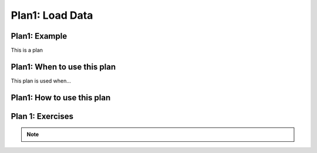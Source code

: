 ..  Copyright (C)  Brad Miller, David Ranum, Jeffrey Elkner, Peter Wentworth, Allen B. Downey, Chris
    Meyers, and Dario Mitchell.  Permission is granted to copy, distribute
    and/or modify this document under the terms of the GNU Free Documentation
    License, Version 1.3 or any later version published by the Free Software
    Foundation; with Invariant Sections being Forward, Prefaces, and
    Contributor List, no Front-Cover Texts, and no Back-Cover Texts.  A copy of
    the license is included in the section entitled "GNU Free Documentation
    License".


..  shortname:: Plan1
..  description:: Worked examples plus practice for Plan1.

.. setup for automatic question numbering.

.. qnum::
   :start: 1
   :prefix: Plan1-

.. Plan1:

Plan1: Load Data
#####################################

Plan1: Example
====================================

This is a plan

.. plandisplay:: plans.json
    :plan: Load Data

Plan1: When to use this plan
====================================

This plan is used when...

Plan1: How to use this plan
====================================

.. changeable_areas:: Plan1_click


Plan 1: Exercises
====================================

.. clickablearea:: Load Data_click
    :question: Click on parts of the code that would be modified to adapt this plan to a new problem.
    :iscode:
    :feedback: Check out the changeable areas for this plan above to identify what you should change in this example.

    :click-incorrect:import pandas as pd:endclick:
    :click-incorrect::endclick:
    :click-incorrect:df = pd.read_csv(:endclick::click-correct:data.csv:endclick::click-incorrect:):endclick:


.. fillintheblank:: 'Load Data_fill'

   Fill in the plan to...

   ``import pandas as pd``

   ``df = pd.read_csv(`` |blank| ``)``


   -    :data.csv: Correct.
        :.*: Incorrect.



.. note:: 
      
        .. raw:: html

           <a href="/index.html" >Click here to go back to the main page</a>


 

